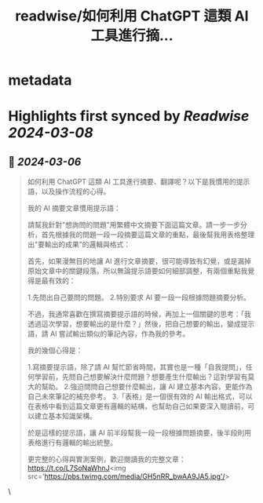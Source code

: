 :PROPERTIES:
:title: readwise/如何利用 ChatGPT 這類 AI 工具進行摘...
:END:


* metadata
:PROPERTIES:
:author: [[esorhjy on Twitter]]
:full-title: "如何利用 ChatGPT 這類 AI 工具進行摘..."
:category: [[tweets]]
:url: https://twitter.com/esorhjy/status/1764961676917629066
:image-url: https://pbs.twimg.com/profile_images/3693240956/9776b9b1bd78c3374d58534aa5974be7.jpeg
:END:

* Highlights first synced by [[Readwise]] [[2024-03-08]]
** 📌 [[2024-03-06]]
#+BEGIN_QUOTE
如何利用 ChatGPT 這類 AI 工具進行摘要、翻譯呢？以下是我慣用的提示語，以及操作流程的心得。

我的 AI 摘要文章慣用提示語：

請幫我針對"想詢問的問題"用繁體中文摘要下面這篇文章。請一步一步分析，首先根據我的問題一段一段摘要這篇文章的重點，最後幫我用表格整理出"要輸出的成果"的邏輯與格式：

首先，如果漫無目的地讓 AI 進行文章摘要，很可能導致有幻覺，或是漏掉原始文章中的關鍵段落。所以無論提示語要如何細部調整，有兩個重點我覺得是最有效的：

1.先問出自己要問的問題。
2.特別要求 AI 要一段一段根據問題摘要分析。

不過，我通常喜歡在撰寫摘要提示語的時候，再加上一個關鍵的思考：「我透過這次學習，想要輸出的是什麼？」然後，把自己想要的輸出，變成提示語，請 AI 嘗試輸出類似的筆記內容，作為我的參考。

我的幾個心得是：

1.寫摘要提示語，除了請 AI 幫忙節省時間，其實也是一種「自我提問」，任何學習前，先問自己想要解決什麼問題？想要產生什麼輸出？這對學習有莫大的幫助。
2.強迫問問自己想要什麼輸出，讓 AI 建立基本內容，更能作為自己未來筆記的補充參考。
3.「表格」是一個很有效的 AI 輸出格式，可以在表格中看到這篇文章更有邏輯的結構，也幫助自己如果要深入閱讀前，可以建立基本知識架構。

於是這樣的提示語，讓 AI 前半段幫我一段一段根據問題摘要，後半段則用表格進行有邏輯的輸出統整。

更完整的心得與實測案例，歡迎閱讀我的完整文章： https://t.co/L7SoNaWhnJ<img src='https://pbs.twimg.com/media/GH5nRR_bwAA9JA5.jpg'/> 
#+END_QUOTE\